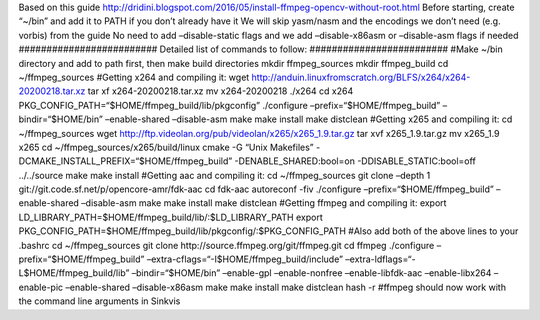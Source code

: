 Based on this guide
http://dridini.blogspot.com/2016/05/install-ffmpeg-opencv-without-root.html
Before starting, create “~/bin” and add it to PATH if you don’t already
have it We will skip yasm/nasm and the encodings we don’t need (e.g.
vorbis) from the guide No need to add –disable-static flags and we add
–disable-x86asm or –disable-asm flags if needed
######################### Detailed list of commands to follow:
######################### #Make ~/bin directory and add to path first,
then make build directories mkdir ffmpeg_sources mkdir ffmpeg_build cd
~/ffmpeg_sources #Getting x264 and compiling it: wget
http://anduin.linuxfromscratch.org/BLFS/x264/x264-20200218.tar.xz tar xf
x264-20200218.tar.xz mv x264-20200218 ./x264 cd x264
PKG_CONFIG_PATH=“$HOME/ffmpeg_build/lib/pkgconfig” ./configure
–prefix=“$HOME/ffmpeg_build” –bindir=“$HOME/bin” –enable-shared
–disable-asm make make install make distclean #Getting x265 and
compiling it: cd ~/ffmpeg_sources wget
http://ftp.videolan.org/pub/videolan/x265/x265_1.9.tar.gz tar xvf
x265_1.9.tar.gz mv x265_1.9 x265 cd ~/ffmpeg_sources/x265/build/linux
cmake -G “Unix Makefiles” -DCMAKE_INSTALL_PREFIX=“$HOME/ffmpeg_build”
-DENABLE_SHARED:bool=on -DDISABLE_STATIC:bool=off ../../source make make
install #Getting aac and compiling it: cd ~/ffmpeg_sources git clone
–depth 1 git://git.code.sf.net/p/opencore-amr/fdk-aac cd fdk-aac
autoreconf -fiv ./configure –prefix=“$HOME/ffmpeg_build” –enable-shared
–disable-asm make make install make distclean #Getting ffmpeg and
compiling it: export
LD_LIBRARY_PATH=$HOME/ffmpeg_build/lib/:$LD_LIBRARY_PATH export
PKG_CONFIG_PATH=$HOME/ffmpeg_build/lib/pkgconfig/:$PKG_CONFIG_PATH #Also
add both of the above lines to your .bashrc cd ~/ffmpeg_sources git
clone http://source.ffmpeg.org/git/ffmpeg.git cd ffmpeg ./configure
–prefix=“$HOME/ffmpeg_build”
–extra-cflags=“-I$HOME/ffmpeg_build/include”
–extra-ldflags=“-L$HOME/ffmpeg_build/lib” –bindir=“$HOME/bin”
–enable-gpl –enable-nonfree –enable-libfdk-aac –enable-libx264
–enable-pic –enable-shared –disable-x86asm make make install make
distclean hash -r #ffmpeg should now work with the command line
arguments in Sinkvis